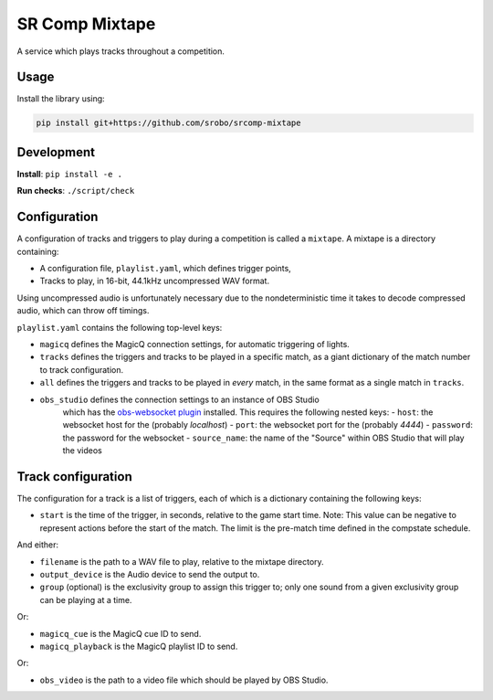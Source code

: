 SR Comp Mixtape
===============

|Build Status|

A service which plays tracks throughout a competition.

Usage
-----

Install the library using:

.. code:: shell

    pip install git+https://github.com/srobo/srcomp-mixtape


Development
-----------

**Install**:
``pip install -e .``

**Run checks**:
``./script/check``


Configuration
-------------

A configuration of tracks and triggers to play during a competition is called
a ``mixtape``. A mixtape is a directory containing:

- A configuration file, ``playlist.yaml``, which defines trigger points,
- Tracks to play, in 16-bit, 44.1kHz uncompressed WAV format.

Using uncompressed audio is unfortunately necessary due to the nondeterministic
time it takes to decode compressed audio, which can throw off timings.

``playlist.yaml`` contains the following top-level keys:

- ``magicq`` defines the MagicQ connection settings, for automatic triggering of lights.
- ``tracks`` defines the triggers and tracks to be played in a specific match, as a giant dictionary of the match number to track configuration.
- ``all`` defines the triggers and tracks to be played in *every* match, in the same format as a single match in ``tracks``.
- ``obs_studio`` defines the connection settings to an instance of OBS Studio
    which has the `obs-websocket plugin <https://github.com/Palakis/obs-websocket>`_
    installed. This requires the following nested keys:
    - ``host``: the websocket host for the (probably `localhost`)
    - ``port``: the websocket port for the (probably `4444`)
    - ``password``: the password for the websocket
    - ``source_name``: the name of the "Source" within OBS Studio that will play the videos

Track configuration
-------------------

The configuration for a track is a list of triggers, each of which is a dictionary containing the following keys:

- ``start`` is the time of the trigger, in seconds, relative to the game start time. Note: This value can be negative to represent actions before the start of the match. The limit is the pre-match time defined in the compstate schedule.

And either:

- ``filename`` is the path to a WAV file to play, relative to the mixtape directory.
- ``output_device`` is the Audio device to send the output to.
- ``group`` (optional) is the exclusivity group to assign this trigger to; only one sound from a given exclusivity group can be playing at a time.

Or:

- ``magicq_cue`` is the MagicQ cue ID to send.
- ``magicq_playback`` is the MagicQ playlist ID to send.

Or:

- ``obs_video`` is the path to a video file which should be played by OBS Studio.


.. |Build Status| image:: https://circleci.com/gh/srobo/srcomp-mixtape.svg?style=svg
   :target: https://circleci.com/gh/srobo/srcomp-mixtape
